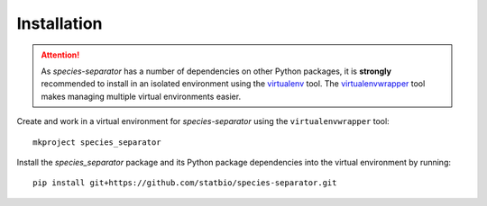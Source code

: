 Installation
============

.. attention:: As *species-separator* has a number of dependencies on other Python packages, it is **strongly** recommended to install in an isolated environment using the `virtualenv <http://virtualenv.readthedocs.org/en/latest/index.html>`_ tool. The `virtualenvwrapper <http://virtualenvwrapper.readthedocs.org/en/latest/install.html>`_ tool makes managing multiple virtual environments easier.

Create and work in a virtual environment for *species-separator* using the ``virtualenvwrapper`` tool::

    mkproject species_separator

Install the *species_separator* package and its Python package dependencies into the virtual environment by running::

    pip install git+https://github.com/statbio/species-separator.git

.. Tests of the species separation pipeline can be run by executing::

..    (cd pipeline_test; ./run_test.sh)

.. These tests should take a couple of minutes to run; no output, with exit code 0, indicates successful test completion.
